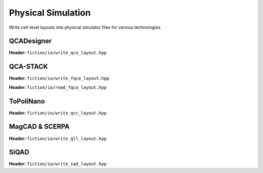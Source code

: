 Physical Simulation
-------------------

Write cell-level layouts into physical simulator files for various technologies.

QCADesigner
###########

**Header:** ``fiction/io/write_qca_layout.hpp``

.. doxygenfunction:: fiction::write_qca_layout(const Lyt& lyt, std::ostream& os, write_qca_layout_params ps = {})
.. doxygenfunction:: fiction::write_qca_layout(const Lyt& lyt, const std::string& filename, write_qca_layout_params ps = {})

QCA-STACK
#########

**Header:** ``fiction/io/write_fqca_layout.hpp``

.. doxygenfunction:: fiction::write_fqca_layout(const Lyt& lyt, std::ostream& os, write_fqca_layout_params ps = {})
.. doxygenfunction:: fiction::write_fqca_layout(const Lyt& lyt, const std::string& filename, write_fqca_layout_params ps = {})

**Header:** ``fiction/io/read_fqca_layout.hpp``

.. doxygenfunction:: fiction::read_fqca_layout(std::istream& is, const std::string& name = "")
.. doxygenfunction:: fiction::read_fqca_layout(const std::string& filename, const std::string& name = "")

ToPoliNano
##########

**Header:** ``fiction/io/write_qcc_layout.hpp``

.. doxygenfunction:: fiction::write_qcc_layout(const Lyt& lyt, std::ostream& os, write_qcc_layout_params ps = {})
.. doxygenfunction:: fiction::write_qcc_layout(const Lyt& lyt, const std::string& filename, write_qcc_layout_params ps = {})

MagCAD & SCERPA
###############

**Header:** ``fiction/io/write_qll_layout.hpp``

.. doxygenfunction:: fiction::write_qll_layout(const Lyt& lyt, std::ostream& os)
.. doxygenfunction:: fiction::write_qll_layout(const Lyt& lyt, const std::string& filename)

SiQAD
#####

**Header:** ``fiction/io/write_sqd_layout.hpp``

.. doxygenfunction:: fiction::write_sqd_layout(const Lyt& lyt, std::ofstream& os)
.. doxygenfunction:: fiction::write_sqd_layout(const Lyt& lyt, const std::string& filename)
